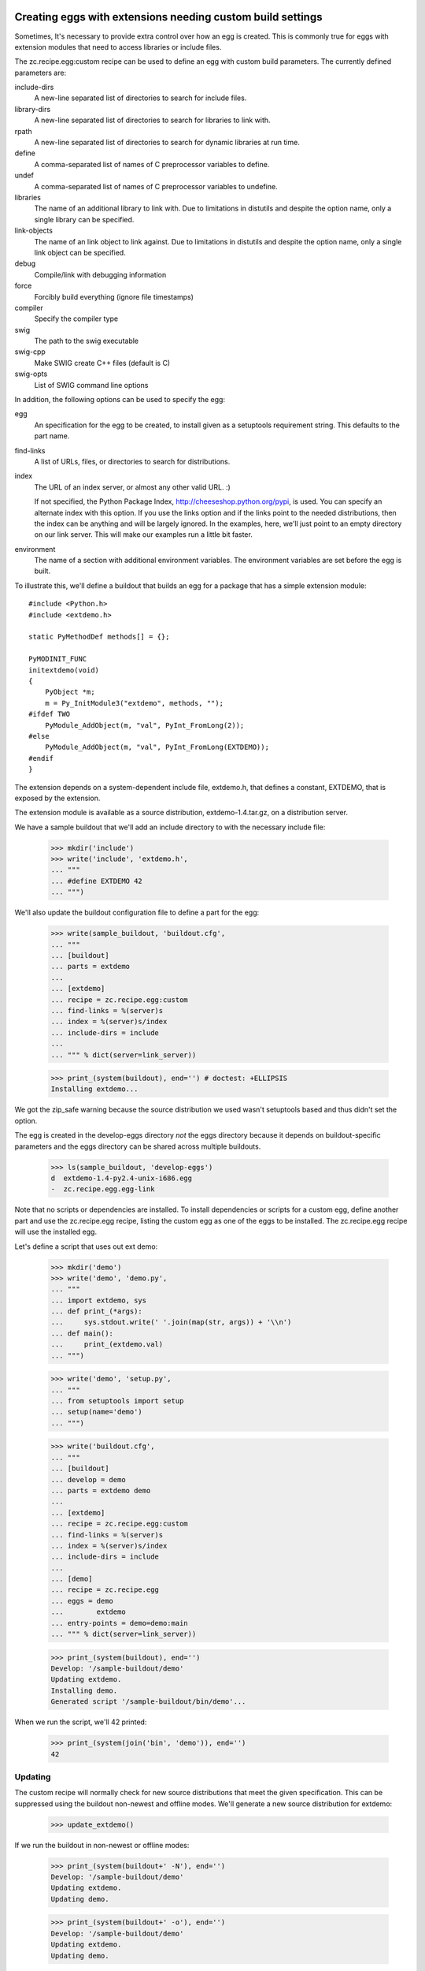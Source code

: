 Creating eggs with extensions needing custom build settings
=============================================================

Sometimes, It's necessary to provide extra control over how an egg is
created.  This is commonly true for eggs with extension modules that
need to access libraries or include files.

The zc.recipe.egg:custom recipe can be used to define an egg with
custom build parameters.  The currently defined parameters are:

include-dirs
   A new-line separated list of directories to search for include
   files.

library-dirs
   A new-line separated list of directories to search for libraries
   to link with.

rpath
   A new-line separated list of directories to search for dynamic libraries
   at run time.

define
   A comma-separated list of names of C preprocessor variables to
   define.

undef
   A comma-separated list of names of C preprocessor variables to
   undefine.

libraries
   The name of an additional library to link with.  Due to limitations
   in distutils and despite the option name, only a single library
   can be specified.

link-objects
   The name of an link object to link against.  Due to limitations
   in distutils and despite the option name, only a single link object
   can be specified.

debug
   Compile/link with debugging information

force
   Forcibly build everything (ignore file timestamps)

compiler
   Specify the compiler type

swig
   The path to the swig executable

swig-cpp
   Make SWIG create C++ files (default is C)

swig-opts
   List of SWIG command line options

In addition, the following options can be used to specify the egg:

egg
    An specification for the egg to be created, to install given as a
    setuptools requirement string.  This defaults to the part name.

find-links
   A list of URLs, files, or directories to search for distributions.

index
   The URL of an index server, or almost any other valid URL. :)

   If not specified, the Python Package Index,
   http://cheeseshop.python.org/pypi, is used.  You can specify an
   alternate index with this option.  If you use the links option and
   if the links point to the needed distributions, then the index can
   be anything and will be largely ignored.  In the examples, here,
   we'll just point to an empty directory on our link server.  This
   will make our examples run a little bit faster.

environment
   The name of a section with additional environment variables. The
   environment variables are set before the egg is built.

To illustrate this, we'll define a buildout that builds an egg for a
package that has a simple extension module::

  #include <Python.h>
  #include <extdemo.h>

  static PyMethodDef methods[] = {};

  PyMODINIT_FUNC
  initextdemo(void)
  {
      PyObject *m;
      m = Py_InitModule3("extdemo", methods, "");
  #ifdef TWO
      PyModule_AddObject(m, "val", PyInt_FromLong(2));
  #else
      PyModule_AddObject(m, "val", PyInt_FromLong(EXTDEMO));
  #endif
  }

The extension depends on a system-dependent include file, extdemo.h,
that defines a constant, EXTDEMO, that is exposed by the extension.

The extension module is available as a source distribution,
extdemo-1.4.tar.gz, on a distribution server.

We have a sample buildout that we'll add an include directory to with
the necessary include file:

    >>> mkdir('include')
    >>> write('include', 'extdemo.h',
    ... """
    ... #define EXTDEMO 42
    ... """)

We'll also update the buildout configuration file to define a part for
the egg:

    >>> write(sample_buildout, 'buildout.cfg',
    ... """
    ... [buildout]
    ... parts = extdemo
    ...
    ... [extdemo]
    ... recipe = zc.recipe.egg:custom
    ... find-links = %(server)s
    ... index = %(server)s/index
    ... include-dirs = include
    ...
    ... """ % dict(server=link_server))

    >>> print_(system(buildout), end='') # doctest: +ELLIPSIS
    Installing extdemo...

We got the zip_safe warning because the source distribution we used
wasn't setuptools based and thus didn't set the option.

The egg is created in the develop-eggs directory *not* the eggs
directory because it depends on buildout-specific parameters and the
eggs directory can be shared across multiple buildouts.

    >>> ls(sample_buildout, 'develop-eggs')
    d  extdemo-1.4-py2.4-unix-i686.egg
    -  zc.recipe.egg.egg-link

Note that no scripts or dependencies are installed.  To install
dependencies or scripts for a custom egg, define another part and use
the zc.recipe.egg recipe, listing the custom egg as one of the eggs to
be installed.  The zc.recipe.egg recipe will use the installed egg.

Let's define a script that uses out ext demo:

    >>> mkdir('demo')
    >>> write('demo', 'demo.py',
    ... """
    ... import extdemo, sys
    ... def print_(*args):
    ...     sys.stdout.write(' '.join(map(str, args)) + '\\n')
    ... def main():
    ...     print_(extdemo.val)
    ... """)

    >>> write('demo', 'setup.py',
    ... """
    ... from setuptools import setup
    ... setup(name='demo')
    ... """)


    >>> write('buildout.cfg',
    ... """
    ... [buildout]
    ... develop = demo
    ... parts = extdemo demo
    ...
    ... [extdemo]
    ... recipe = zc.recipe.egg:custom
    ... find-links = %(server)s
    ... index = %(server)s/index
    ... include-dirs = include
    ...
    ... [demo]
    ... recipe = zc.recipe.egg
    ... eggs = demo
    ...        extdemo
    ... entry-points = demo=demo:main
    ... """ % dict(server=link_server))

    >>> print_(system(buildout), end='')
    Develop: '/sample-buildout/demo'
    Updating extdemo.
    Installing demo.
    Generated script '/sample-buildout/bin/demo'...

When we run the script, we'll 42 printed:

    >>> print_(system(join('bin', 'demo')), end='')
    42

Updating
--------

The custom recipe will normally check for new source distributions
that meet the given specification.  This can be suppressed using the
buildout non-newest and offline modes.  We'll generate a new source
distribution for extdemo:

    >>> update_extdemo()

If we run the buildout in non-newest or offline modes:

    >>> print_(system(buildout+' -N'), end='')
    Develop: '/sample-buildout/demo'
    Updating extdemo.
    Updating demo.

    >>> print_(system(buildout+' -o'), end='')
    Develop: '/sample-buildout/demo'
    Updating extdemo.
    Updating demo.

We won't get an update.

    >>> ls(sample_buildout, 'develop-eggs')
    -  demo.egg-link
    d  extdemo-1.4-py2.4-unix-i686.egg
    -  zc.recipe.egg.egg-link

But if we run the buildout in the default on-line and newest modes, we
will.

    >>> print_(system(buildout), end='') # doctest: +ELLIPSIS
    Develop: '/sample-buildout/demo'
    Updating extdemo.
    Updating demo.
    ...

    >>> ls(sample_buildout, 'develop-eggs')
    -  demo.egg-link
    d  extdemo-1.4-py2.4-linux-i686.egg
    d  extdemo-1.5-py2.4-linux-i686.egg
    -  zc.recipe.egg.egg-link

Controlling the version used
----------------------------

We can specify a specific version using the egg option:

    >>> write('buildout.cfg',
    ... """
    ... [buildout]
    ... develop = demo
    ... parts = extdemo demo
    ...
    ... [extdemo]
    ... recipe = zc.recipe.egg:custom
    ... egg = extdemo ==1.4
    ... find-links = %(server)s
    ... index = %(server)s/index
    ... include-dirs = include
    ...
    ... [demo]
    ... recipe = zc.recipe.egg
    ... eggs = demo
    ...        extdemo ==1.4
    ... entry-points = demo=demo:main
    ... """ % dict(server=link_server))

    >>> print_(system(buildout+' -D'), end='') # doctest: +ELLIPSIS
    Develop: '/sample-buildout/demo'
    ...

    >>> ls(sample_buildout, 'develop-eggs')
    -  demo.egg-link
    d  extdemo-1.4-py2.4-linux-i686.egg
    -  zc.recipe.egg.egg-link


Controlling environment variables
+++++++++++++++++++++++++++++++++

To set additional environment variables, the `environment` option is used.

Let's create a recipe which prints out environment variables. We need this to
make sure the set environment variables are removed after the egg:custom
recipe was run.

    >>> mkdir(sample_buildout, 'recipes')
    >>> write(sample_buildout, 'recipes', 'environ.py',
    ... """
    ... import logging, os, zc.buildout
    ...
    ... class Environ:
    ...
    ...     def __init__(self, buildout, name, options):
    ...         self.name = name
    ...
    ...     def install(self):
    ...         logging.getLogger(self.name).info(
    ...             'test-variable left over: %s' % (
    ...                 'test-variable' in os.environ))
    ...         return []
    ...
    ...     def update(self):
    ...         self.install()
    ... """)
    >>> write(sample_buildout, 'recipes', 'setup.py',
    ... """
    ... from setuptools import setup
    ...
    ... setup(
    ...     name = "recipes",
    ...     entry_points = {'zc.buildout': ['environ = environ:Environ']},
    ...     )
    ... """)


Create our buildout:

    >>> write(sample_buildout, 'buildout.cfg',
    ... """
    ... [buildout]
    ... develop = recipes
    ... parts = extdemo checkenv
    ...
    ... [extdemo-env]
    ... test-variable = foo
    ...
    ... [extdemo]
    ... recipe = zc.recipe.egg:custom
    ... find-links = %(server)s
    ... index = %(server)s/index
    ... include-dirs = include
    ... environment = extdemo-env
    ...
    ... [checkenv]
    ... recipe = recipes:environ
    ...
    ... """ % dict(server=link_server))
    >>> print_(system(buildout+' -vvv'), end='') # doctest: +ELLIPSIS
    Installing 'zc.buildout', 'setuptools', 'pip', 'wheel'.
    ...
    Develop: '/sample-buildout/recipes'
    ...
    Uninstalling demo.
    ...
    Uninstalling extdemo.
    ...
    Installing extdemo.
    ...
    Installing checkenv.
    ...Running command python setup.py egg_info
    ...Have environment test-variable: foo
    ...

The setup.py also printed out that we have set the environment `test-variable`
to foo. After the buildout the variable is reset to its original value (i.e.
removed).

When an environment variable has a value before zc.recipe.egg:custom is run,
the original value will be restored:

    >>> import os
    >>> os.environ['test-variable'] = 'bar'
    >>> print_(system(buildout), end='')
    Develop: '/sample-buildout/recipes'
    Updating extdemo.
    Updating checkenv.
    checkenv: test-variable left over: True

    >>> os.environ['test-variable']
    'bar'


Sometimes it is required to prepend or append to an existing environment
variable, for instance for adding something to the PATH. Therefore all variables
are interpolated with os.environ before the're set:

    >>> write(sample_buildout, 'buildout.cfg',
    ... """
    ... [buildout]
    ... develop = recipes
    ... parts = extdemo checkenv
    ...
    ... [extdemo-env]
    ... test-variable = foo:%%(test-variable)s
    ...
    ... [extdemo]
    ... recipe = zc.recipe.egg:custom
    ... find-links = %(server)s
    ... index = %(server)s/index
    ... include-dirs = include
    ... environment = extdemo-env
    ...
    ... [checkenv]
    ... recipe = recipes:environ
    ...
    ... """ % dict(server=link_server))
    >>> print_(system(buildout+' -vvv'), end='') # doctest: +ELLIPSIS
    Installing 'zc.buildout', 'setuptools', 'pip', 'wheel'.
    ...
    Develop: '/sample-buildout/recipes'
    ...
    Uninstalling extdemo.
    ...
    Installing extdemo.
    ...
    Updating checkenv.
    ...Running command python setup.py egg_info
    ...Have environment test-variable: foo:bar
    ...

    >>> os.environ['test-variable']
    'bar'
    >>> del os.environ['test-variable']


Create a clean buildout.cfg w/o the checkenv recipe, and delete the recipe:

    >>> write(sample_buildout, 'buildout.cfg',
    ... """
    ... [buildout]
    ... develop = recipes
    ... parts = extdemo
    ...
    ... [extdemo]
    ... recipe = zc.recipe.egg:custom
    ... find-links = %(server)s
    ... index = %(server)s/index
    ... include-dirs = include
    ...
    ... """ % dict(server=link_server))
    >>> print_(system(buildout), end='') # doctest: +ELLIPSIS
    Develop: '/sample-buildout/recipes'
    Uninstalling checkenv.
    Uninstalling extdemo.
    Installing extdemo...

    >>> rmdir(sample_buildout, 'recipes')


Controlling develop-egg generation
==================================

If you want to provide custom build options for a develop egg, you can
use the develop recipe.  The recipe has the following options:

setup
   The path to a setup script or directory containing a startup
   script. This is required.

include-dirs
   A new-line separated list of directories to search for include
   files.

library-dirs
   A new-line separated list of directories to search for libraries
   to link with.

rpath
   A new-line separated list of directories to search for dynamic libraries
   at run time.

define
   A comma-separated list of names of C preprocessor variables to
   define.

undef
   A comma-separated list of names of C preprocessor variables to
   undefine.

libraries
   The name of an additional library to link with.  Due to limitations
   in distutils and despite the option name, only a single library
   can be specified.

link-objects
   The name of an link object to link against.  Due to limitations
   in distutils and despite the option name, only a single link object
   can be specified.

debug
   Compile/link with debugging information

force
   Forcibly build everything (ignore file timestamps)

compiler
   Specify the compiler type

swig
   The path to the swig executable

swig-cpp
   Make SWIG create C++ files (default is C)

swig-opts
   List of SWIG command line options

To illustrate this, we'll use a directory containing the extdemo
example from the earlier section:

    >>> ls(extdemo)
    -  MANIFEST
    -  MANIFEST.in
    -  README
    -  extdemo.c
    -  setup.py

    >>> write('buildout.cfg',
    ... """
    ... [buildout]
    ... develop = demo
    ... parts = extdemo demo
    ...
    ... [extdemo]
    ... setup = %(extdemo)s
    ... recipe = zc.recipe.egg:develop
    ... include-dirs = include
    ... define = TWO
    ...
    ... [demo]
    ... recipe = zc.recipe.egg
    ... eggs = demo
    ...        extdemo
    ... entry-points = demo=demo:main
    ... """ % dict(extdemo=extdemo))

Note that we added a define option to cause the preprocessor variable
TWO to be defined.  This will cause the module-variable, 'val', to be
set with a value of 2.

    >>> print_(system(buildout), end='') # doctest: +ELLIPSIS
    Develop: '/sample-buildout/demo'
    Uninstalling extdemo.
    Installing extdemo.
    Installing demo.
    ...

Our develop-eggs now includes an egg link for extdemo:

    >>> ls('develop-eggs')
    -  demo.egg-link
    -  extdemo.egg-link
    -  zc.recipe.egg.egg-link

and the extdemo now has a built extension:

    >>> contents = os.listdir(extdemo)
    >>> bool([f for f in contents if f.endswith('.so') or f.endswith('.pyd')])
    True

Because develop eggs take precedence over non-develop eggs, the demo
script will use the new develop egg:

    >>> print_(system(join('bin', 'demo')), end='')
    2
